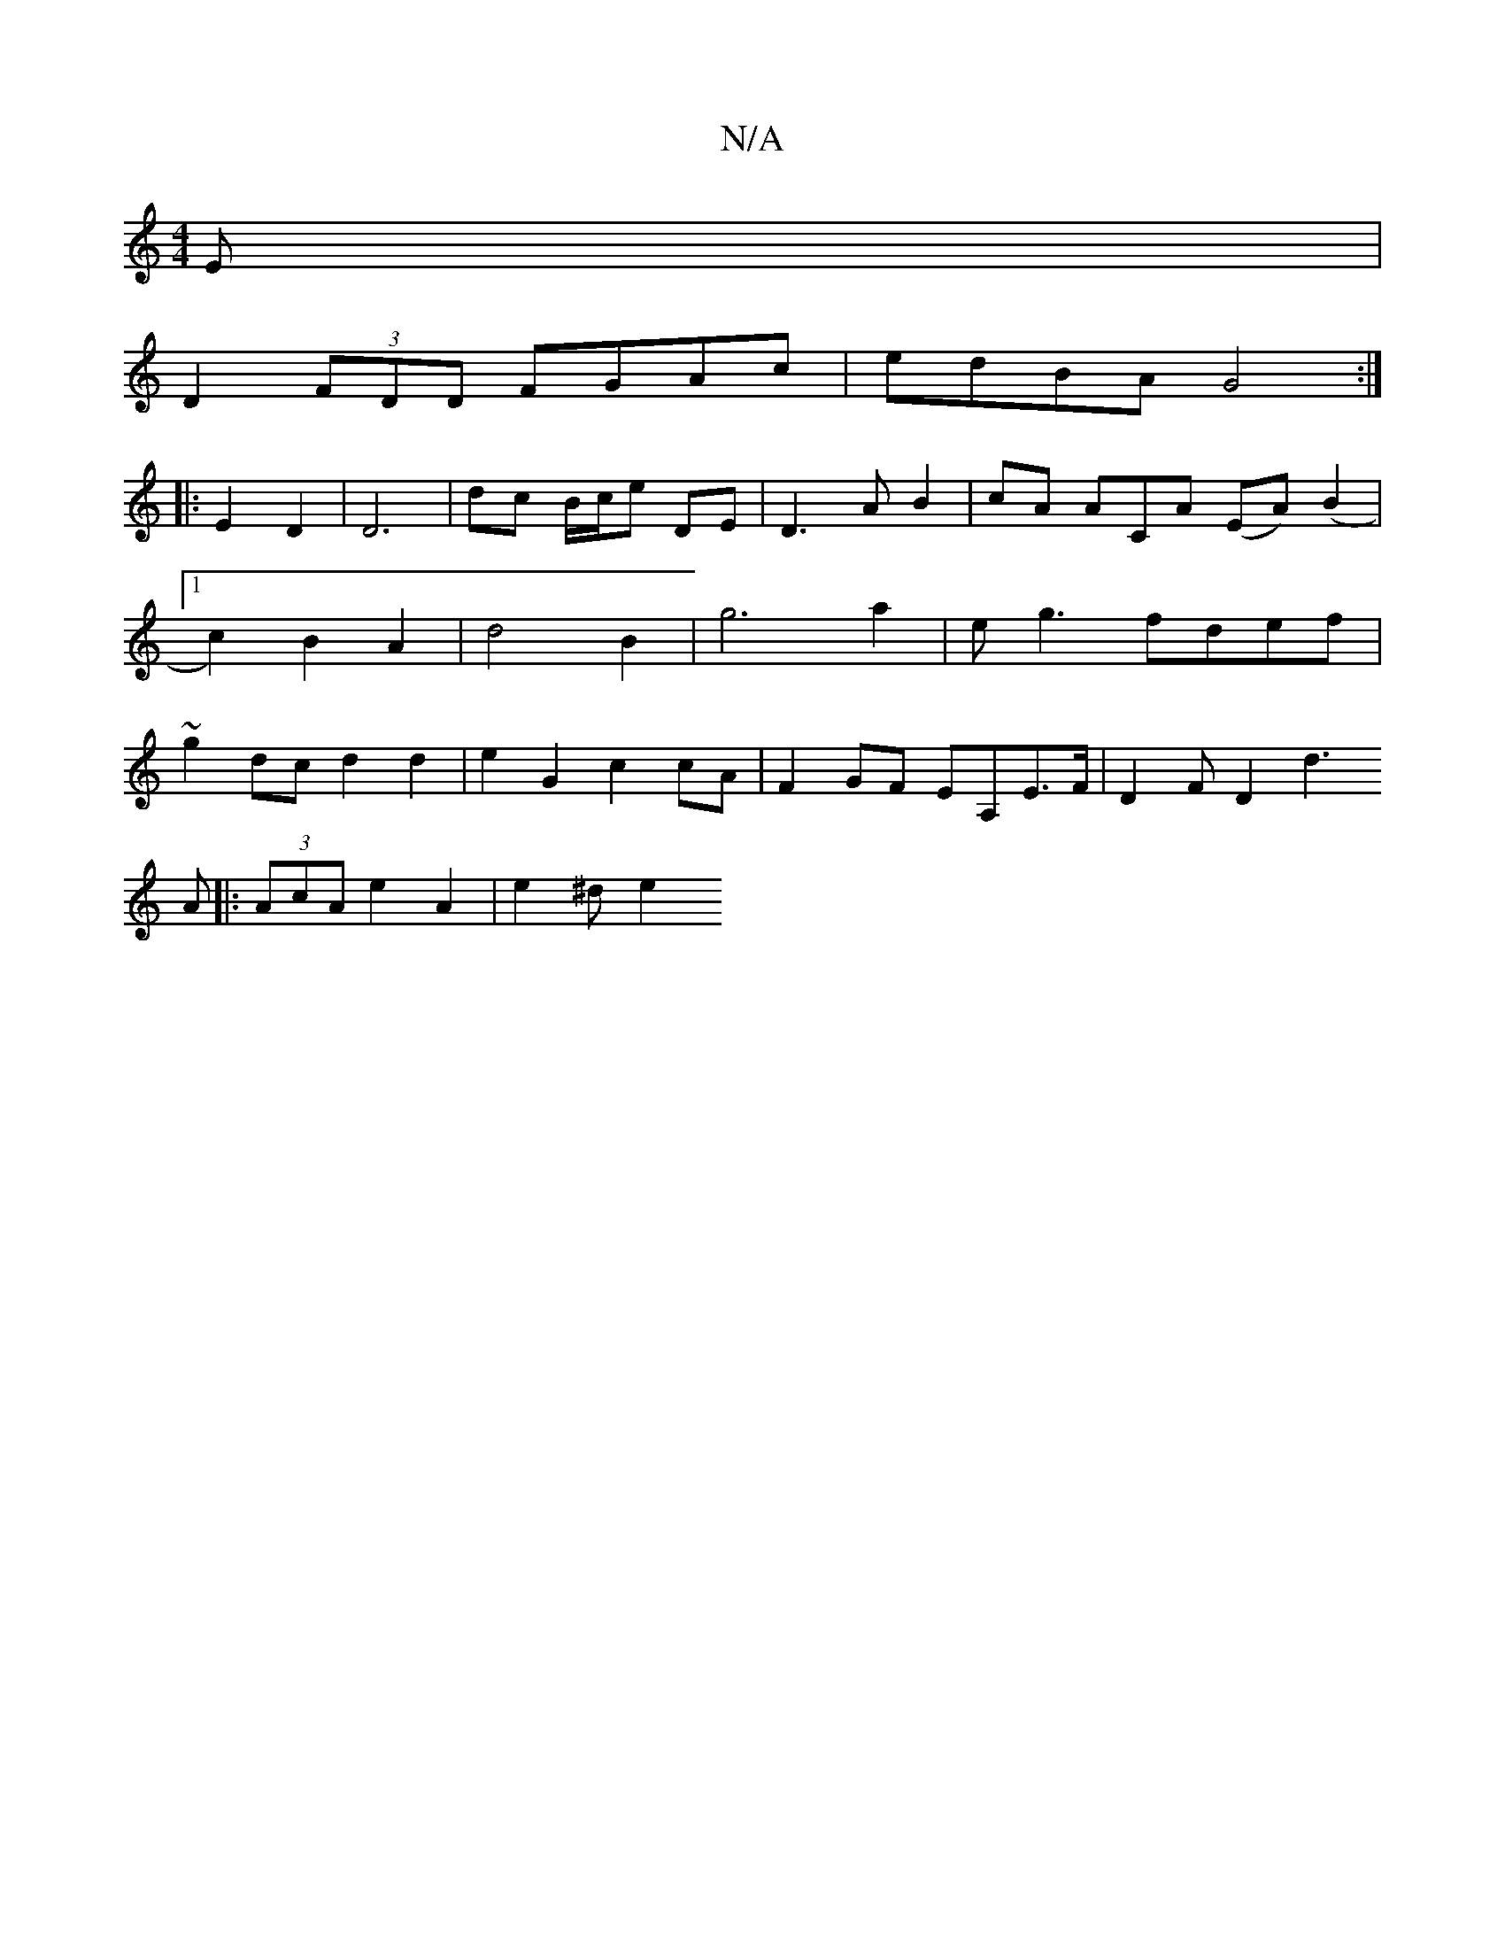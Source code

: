 X:1
T:N/A
M:4/4
R:N/A
K:Cmajor
3 E |
D2 (3FDD FGAc | edBA G4:|
|: E2 D2 | D6| dc B/c/e DE|D3 A B2|cA ACA (EA)(B2|1 c2) B2 A2 | d4 B2 | g6 a2 | eg3 fdef | ~g2dc d2 d2 | e2G2 c2cA |F2 GF EA,E>F|D2F D2[d3|]
A |: (3AcA e2 A2 | e2 ^d e2